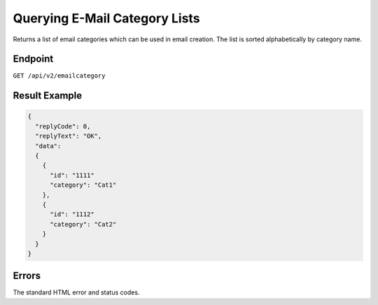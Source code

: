 Querying E-Mail Category Lists
==============================

Returns a list of email categories which can be used in email creation. The list is sorted alphabetically
by category name.

Endpoint
--------

``GET /api/v2/emailcategory``

Result Example
--------------

.. code-block:: json

   {
     "replyCode": 0,
     "replyText": "OK",
     "data":
     {
       {
         "id": "1111"
         "category": "Cat1"
       },
       {
         "id": "1112"
         "category": "Cat2"
       }
     }
   }

Errors
------

The standard HTML error and status codes.